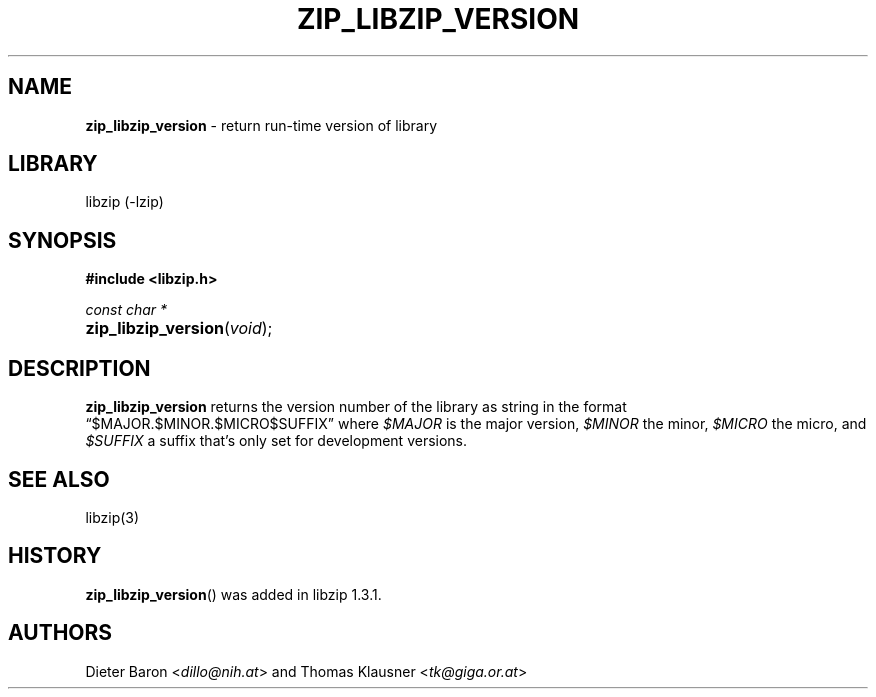 .\" Automatically generated from an mdoc input file.  Do not edit.
.\" zip_libzip_version.mdoc -- return run-time version of library
.\" Copyright (C) 2017 Dieter Baron and Thomas Klausner
.\"
.\" This file is part of libzip, a library to manipulate ZIP archives.
.\" The authors can be contacted at <info@libzip.org>
.\"
.\" Redistribution and use in source and binary forms, with or without
.\" modification, are permitted provided that the following conditions
.\" are met:
.\" 1. Redistributions of source code must retain the above copyright
.\"    notice, this list of conditions and the following disclaimer.
.\" 2. Redistributions in binary form must reproduce the above copyright
.\"    notice, this list of conditions and the following disclaimer in
.\"    the documentation and/or other materials provided with the
.\"    distribution.
.\" 3. The names of the authors may not be used to endorse or promote
.\"    products derived from this software without specific prior
.\"    written permission.
.\"
.\" THIS SOFTWARE IS PROVIDED BY THE AUTHORS ``AS IS'' AND ANY EXPRESS
.\" OR IMPLIED WARRANTIES, INCLUDING, BUT NOT LIMITED TO, THE IMPLIED
.\" WARRANTIES OF MERCHANTABILITY AND FITNESS FOR A PARTICULAR PURPOSE
.\" ARE DISCLAIMED.  IN NO EVENT SHALL THE AUTHORS BE LIABLE FOR ANY
.\" DIRECT, INDIRECT, INCIDENTAL, SPECIAL, EXEMPLARY, OR CONSEQUENTIAL
.\" DAMAGES (INCLUDING, BUT NOT LIMITED TO, PROCUREMENT OF SUBSTITUTE
.\" GOODS OR SERVICES; LOSS OF USE, DATA, OR PROFITS; OR BUSINESS
.\" INTERRUPTION) HOWEVER CAUSED AND ON ANY THEORY OF LIABILITY, WHETHER
.\" IN CONTRACT, STRICT LIABILITY, OR TORT (INCLUDING NEGLIGENCE OR
.\" OTHERWISE) ARISING IN ANY WAY OUT OF THE USE OF THIS SOFTWARE, EVEN
.\" IF ADVISED OF THE POSSIBILITY OF SUCH DAMAGE.
.\"
.TH "ZIP_LIBZIP_VERSION" "3" "December 18, 2017" "NiH" "Library Functions Manual"
.nh
.if n .ad l
.SH "NAME"
\fBzip_libzip_version\fR
\- return run-time version of library
.SH "LIBRARY"
libzip (-lzip)
.SH "SYNOPSIS"
\fB#include <libzip.h>\fR
.sp
\fIconst char *\fR
.br
.PD 0
.HP 4n
\fBzip_libzip_version\fR(\fIvoid\fR);
.PD
.SH "DESCRIPTION"
\fBzip_libzip_version\fR
returns the version number of the library as string in the format
\(lq$MAJOR.$MINOR.$MICRO$SUFFIX\(rq
where
\fI$MAJOR\fR
is the major version,
\fI$MINOR\fR
the minor,
\fI$MICRO\fR
the micro, and
\fI$SUFFIX\fR
a suffix that's only set for development versions.
.SH "SEE ALSO"
libzip(3)
.SH "HISTORY"
\fBzip_libzip_version\fR()
was added in libzip 1.3.1.
.SH "AUTHORS"
Dieter Baron <\fIdillo@nih.at\fR>
and
Thomas Klausner <\fItk@giga.or.at\fR>
